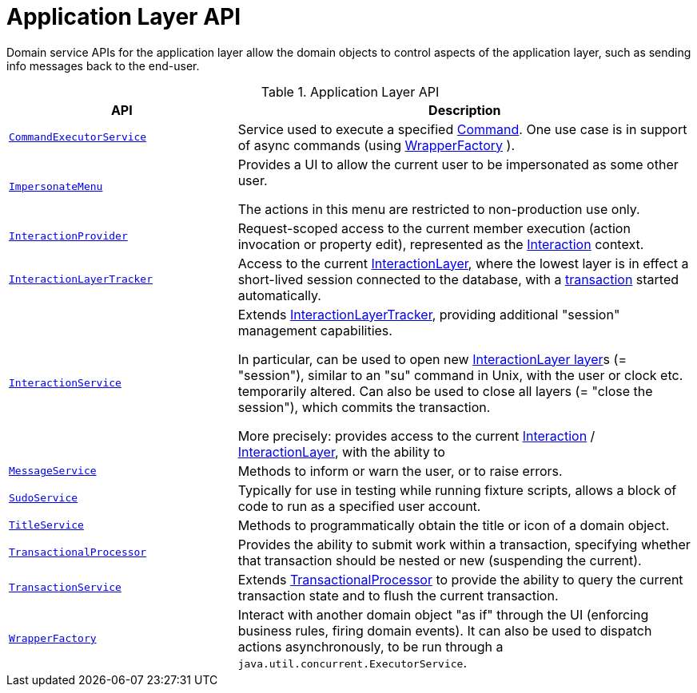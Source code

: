 = Application Layer API

:Notice: Licensed to the Apache Software Foundation (ASF) under one or more contributor license agreements. See the NOTICE file distributed with this work for additional information regarding copyright ownership. The ASF licenses this file to you under the Apache License, Version 2.0 (the "License"); you may not use this file except in compliance with the License. You may obtain a copy of the License at. http://www.apache.org/licenses/LICENSE-2.0 . Unless required by applicable law or agreed to in writing, software distributed under the License is distributed on an "AS IS" BASIS, WITHOUT WARRANTIES OR  CONDITIONS OF ANY KIND, either express or implied. See the License for the specific language governing permissions and limitations under the License.
:page-partial:


Domain service APIs for the application layer allow the domain objects to control aspects of the application layer, such as sending info messages back to the end-user.


.Application Layer API
[cols="2m,4a",options="header"]
|===

|API
|Description


|xref:refguide:applib:index/services/command/CommandExecutorService.adoc[CommandExecutorService]
|Service used to execute a specified xref:refguide:applib:index/services/command/Command.adoc[Command].
One use case is in support of async commands (using xref:refguide:applib:index/services/wrapper/WrapperFactory.adoc[WrapperFactory] ).

// commandreplay moved to incubator for the time being
//Another is to replay commands from a primary onto a secondary (see xref:userguide:commandreplay:about.adoc[Command Replay] ; another is


|xref:refguide:applib:index/services/user/ImpersonateMenu.adoc[ImpersonateMenu]
|Provides a UI to allow the current user to be impersonated as some other user.

The actions in this menu are restricted to non-production use only.



|xref:refguide:applib:index/services/iactn/InteractionProvider.adoc[InteractionProvider]
|Request-scoped access to the current member execution (action invocation or property edit), represented as the xref:refguide:applib:index/services/iactn/Interaction.adoc[Interaction] context.

|xref:refguide:applib:index/services/iactnlayer/InteractionLayerTracker.adoc[InteractionLayerTracker]
|Access to the current xref:refguide:applib:index/services/iactnlayer/InteractionLayer.adoc[InteractionLayer], where the lowest layer is in effect a short-lived session connected to the database, with a xref:refguide:applib:index/services/xactn/TransactionService.adoc#currentTransactionId_[transaction] started automatically.


|xref:refguide:applib:index/services/iactnlayer/InteractionService.adoc[InteractionService]
|Extends xref:refguide:applib:index/services/iactnlayer/InteractionLayerTracker.adoc[InteractionLayerTracker], providing additional "session" management capabilities.

In particular, can be used to open new xref:refguide:applib:index/services/iactnlayer/InteractionLayer.adoc[InteractionLayer layer]s (= "session"), similar to an "su" command in Unix, with the user or clock etc. temporarily altered.
Can also be used to close all layers (= "close the session"), which commits the transaction.

More precisely: provides access to the current xref:refguide:applib:index/services/iactn/Interaction.adoc[Interaction] / xref:refguide:applib:index/services/iactnlayer/InteractionLayer.adoc[InteractionLayer], with the ability to



|xref:refguide:applib:index/services/message/MessageService.adoc[MessageService]
|Methods to inform or warn the user, or to raise errors.


|xref:refguide:applib:index/services/sudo/SudoService.adoc[SudoService]
|Typically for use in testing while running fixture scripts, allows a block of code to run as a specified user account.



|xref:refguide:applib:index/services/title/TitleService.adoc[TitleService]
|Methods to programmatically obtain the title or icon of a domain object.



|xref:refguide:applib:index/services/xactn/TransactionalProcessor.adoc[TransactionalProcessor]
|Provides the ability to submit work within a transaction, specifying whether that transaction should be nested or new (suspending the current).


|xref:refguide:applib:index/services/xactn/TransactionService.adoc[TransactionService]
|Extends xref:refguide:applib:index/services/xactn/TransactionalProcessor.adoc[TransactionalProcessor] to provide the ability to query the current transaction state and to flush the current transaction.



|xref:refguide:applib:index/services/wrapper/WrapperFactory.adoc[WrapperFactory]
|Interact with another domain object "as if" through the UI (enforcing business rules, firing domain events).
It can also be used to dispatch actions asynchronously, to be run through a `java.util.concurrent.ExecutorService`.



|===

